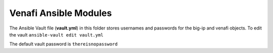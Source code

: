 Venafi Ansible Modules
======================

The Ansible Vault file (**vault.yml**) in this folder stores usernames and passwords for the big-ip and venafi objects. To edit the vault ``ansible-vault edit vault.yml``

The default vault password is ``thereisnopassword``
